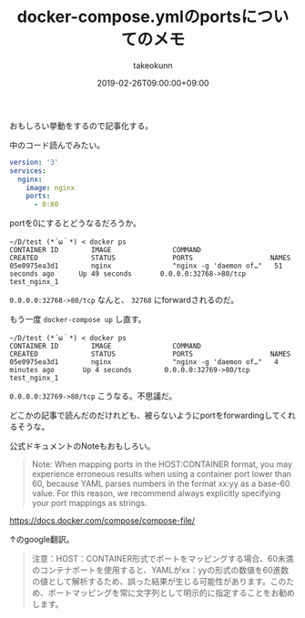 :PROPERTIES:
:ID:       1C184C94-166F-4D51-9337-04E20A43E299
:mtime:    20231204002946
:ctime:    20221214231958
:END:
#+TITLE: docker-compose.ymlのportsについてのメモ
#+AUTHOR: takeokunn
#+DESCRIPTION: docker-compose.ymlのportsについてのメモ
#+DATE: 2019-02-26T09:00:00+09:00
#+HUGO_BASE_DIR: ../../
#+HUGO_SECTION: posts/permanent
#+HUGO_CATEGORIES: permanent
#+HUGO_TAGS: docker
#+HUGO_DRAFT: false
#+STARTUP: nohideblocks

おもしろい挙動をするので記事化する。

中のコード読んでみたい。

#+begin_src yaml
  version: '3'
  services:
    nginx:
      image: nginx
      ports:
        - 0:80
#+end_src

portを0にするとどうなるだろうか。

#+begin_src shell
  ~/D/test (*´ω｀*) < docker ps
  CONTAINER ID        IMAGE               COMMAND                  CREATED             STATUS              PORTS                   NAMES
  05e0975ea3d1        nginx               "nginx -g 'daemon of…"   51 seconds ago      Up 49 seconds       0.0.0.0:32768->80/tcp   test_nginx_1
#+end_src

~0.0.0.0:32768->80/tcp~ なんと、 ~32768~ にforwardされるのだ。

もう一度 ~docker-compose up~ し直す。


#+begin_src shell
  ~/D/test (*´ω｀*) < docker ps
  CONTAINER ID        IMAGE               COMMAND                  CREATED             STATUS              PORTS                   NAMES
  05e0975ea3d1        nginx               "nginx -g 'daemon of…"   4 minutes ago       Up 4 seconds        0.0.0.0:32769->80/tcp   test_nginx_1
#+end_src

~0.0.0.0:32769->80/tcp~ こうなる。不思議だ。

どこかの記事で読んだのだけれども、被らないようにportをforwardingしてくれるそうな。

公式ドキュメントのNoteもおもしろい。

#+begin_quote
Note: When mapping ports in the HOST:CONTAINER format, you may
experience erroneous results when using a container port lower than 60,
because YAML parses numbers in the format xx:yy as a base-60 value. For
this reason, we recommend always explicitly specifying your port
mappings as strings.
#+end_quote

[[https://docs.docker.com/compose/compose-file/]]

↑のgoogle翻訳。

#+begin_quote
注意：HOST：CONTAINER形式でポートをマッピングする場合、60未満のコンテナポートを使用すると、YAMLがxx：yyの形式の数値を60進数の値として解析するため、誤った結果が生じる可能性があります。このため、ポートマッピングを常に文字列として明示的に指定することをお勧めします。
#+end_quote
